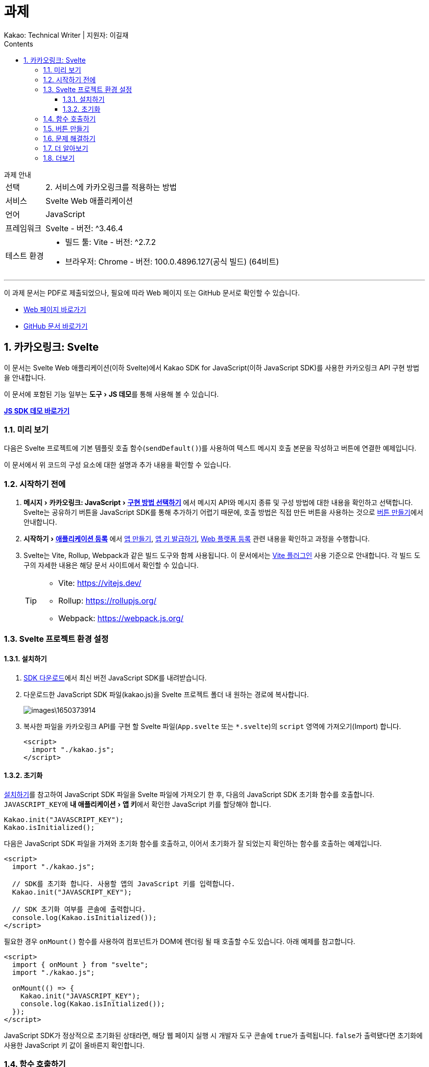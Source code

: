 :stylesheet: ./custom.css
:linkcss:
:lang: ko
//스타일 참조경로 HTML, PDF는 별도 설정 파일이 있음

//국문 커버
:title-page-background-image: image:./images/covers/title-bg_A5.png[]
:back-cover-image: image:./images/covers/back-cover_A5.pdf[]

//영문 커버
// :title-page-background-image: image:./images/covers/title-bgEN_A5.png[]
// :back-cover-image: image:./images/covers/back-coverEN_A5.pdf[]


//넘버링 각 문서 시작에 써야 개별 문서 프리뷰에서 적용
:sectnums:
:sectnumlevels: 4
//헤딩 넘버링 depth

//자동 줄바꿈 각 문서 시작에 써야 개별 문서 프리뷰에서 적용
:hardbreaks:

//챕터 이름 Chapter 대신 사용할 이름 설정 (없음 으로 변경)
:chapter-label:

:doctype: book
:docinfo: shared

//목차 설정
:toclevels: 3
:toc-title: Contents
:toc: left
//:subtitle: 사용자 매뉴얼

:media: prepress
//페이지 recto/verso 여백 설정

//:icons: font
:icons: image
:icontype: svg

:table-caption!:
:table-number!:
//테이블 타이틀 앞 글자 + 숫자 (Table 1.) 없애기
:experimental:
//실험 기능 확장
:example-caption!:
:example-number!:
//==== block 앞 글자(example) + 숫자 (1.) 없애기
:figure-caption!:

:source-highlighter: highlightjs


// 제목, 문서 속성 설정 시작

= 과제
:revnumber: Kakao: Technical Writer | 지원자: 이길재
//:revdate:
//:revremark:
//기본 버전 위치 양식 (행) 사용 안함
:version-label!:

// 제목, 문서 속성 설정 끝


.과제 안내
====
[horizontal]
선택:: 2. 서비스에 카카오링크를 적용하는 방법
서비스:: Svelte Web 애플리케이션
언어:: JavaScript
프레임워크:: Svelte - 버전: ^3.46.4
테스트 환경:: 
* 빌드 툴: Vite - 버전: ^2.7.2
* 브라우저: Chrome - 버전: 100.0.4896.127(공식 빌드) (64비트)

''''

이 과제 문서는 PDF로 제출되었으나, 필요에 따라 Web 페이지 또는 GitHub 문서로 확인할 수 있습니다.

* https://cspidar.github.io/asciidoctor-html_base/[Web 페이지 바로가기] 
* https://github.com/cspidar/asciidoctor-html_base/blob/main/index.adoc[GitHub 문서 바로가기]
====

<<<


== 카카오링크: Svelte
이 문서는 Svelte Web 애플리케이션(이하 Svelte)에서 Kakao SDK for JavaScript(이하 JavaScript SDK)를 사용한 카카오링크 API 구현 방법을 안내합니다.

이 문서에 포함된 기능 일부는 menu:도구[JS 데모]를 통해 사용해 볼 수 있습니다.

btn:[https://developers.kakao.com/tool/demo/message/kakaolink?default_template=feed[JS SDK 데모 바로가기]]

[#preview]
=== 미리 보기

다음은 Svelte 프로젝트에 기본 템플릿 호출 함수(``sendDefault()``)를 사용하여 텍스트 메시지 호출 본문을 작성하고 버튼에 연결한 예제입니다.

[source, html]
----


----

이 문서에서 위 코드의 구성 요소에 대한 설명과 추가 내용을 확인할 수 있습니다.



=== 시작하기 전에


. menu:메시지[카카오링크: JavaScript > https://developers.kakao.com/docs/latest/ko/message/js-link#구현-방법-선택하기[구현 방법 선택하기]] 에서 메시지 API와 메시지 종류 및 구성 방법에 대한 내용을 확인하고 선택합니다. Svelte는 공유하기 버튼을 JavaScript SDK를 통해 추가하기 어렵기 때문에, 호출 방법은 직접 만든 버튼을 사용하는 것으로 <<createButton>>에서 안내합니다.

. menu:시작하기[https://developers.kakao.com/docs/latest/ko/getting-started/app[애플리케이션 등록]] 에서 https://developers.kakao.com/docs/latest/ko/getting-started/app#create[앱 만들기], https://developers.kakao.com/docs/latest/ko/getting-started/app#app-key[앱 키 발급하기], https://developers.kakao.com/docs/latest/ko/getting-started/app#platform-web[Web 플랫폼 등록] 관련 내용을 확인하고 과정을 수행합니다.

. Svelte는 Vite, Rollup, Webpack과 같은 빌드 도구와 함께 사용됩니다. 이 문서에서는 https://github.com/sveltejs/vite-plugin-svelte[Vite 플러그인] 사용 기준으로 안내합니다. 각 빌드 도구의 자세한 내용은 해당 문서 사이트에서 확인할 수 있습니다.
+
[TIP]
====
* Vite: https://vitejs.dev/
* Rollup: https://rollupjs.org/
* Webpack: https://webpack.js.org/
====

<<<


=== Svelte 프로젝트 환경 설정

[#installSDK]
==== 설치하기

. https://developers.kakao.com/docs/latest/ko/sdk-download/js[SDK 다운로드]에서 최신 버전 JavaScript SDK를 내려받습니다.

. 다운로드한 JavaScript SDK 파일(kakao.js)을 Svelte 프로젝트 폴더 내 원하는 경로에 복사합니다.
+
image::images\1650373914.png[]

. 복사한 파일을 카카오링크 API를 구현 할 Svelte 파일(``App.svelte`` 또는 ``*.svelte``)의 ``script`` 영역에 가져오기(Import) 합니다.
+
[source, html]
----
<script>
  import "./kakao.js";
</script>
----


==== 초기화
<<installSDK>>를 참고하여 JavaScript SDK 파일을 Svelte 파일에 가져오기 한 후, 다음의 JavaScript SDK 초기화 함수를 호출합니다. ``JAVASCRIPT_KEY``에 menu:내 애플리케이션[앱 키]에서 확인한 JavaScript 키를 할당해야 합니다.

[source, js]
----
Kakao.init("JAVASCRIPT_KEY");
Kakao.isInitialized();
----

다음은 JavaScript SDK 파일을 가져와 초기화 함수를 호출하고, 이어서 초기화가 잘 되었는지 확인하는 함수를 호출하는 예제입니다.

[source, html]
----
<script>
  import "./kakao.js";

  // SDK를 초기화 합니다. 사용할 앱의 JavaScript 키를 입력합니다.
  Kakao.init("JAVASCRIPT_KEY");

  // SDK 초기화 여부를 콘솔에 출력합니다.
  console.log(Kakao.isInitialized());
</script>
----

필요한 경우 ``onMount()`` 함수를 사용하여 컴포넌트가 DOM에 렌더링 될 때 호출할 수도 있습니다. 아래 예제를 참고합니다.

[source, html]
----
<script>
  import { onMount } from "svelte";
  import "./kakao.js";

  onMount(() => {
    Kakao.init("JAVASCRIPT_KEY");
    console.log(Kakao.isInitialized());
  });
</script>
----

JavaScript SDK가 정상적으로 초기화된 상태라면, 해당 웹 페이지 실행 시 개발자 도구 콘솔에 ``true``가 출력됩니다. ``false``가 출력됐다면 초기화에 사용한 JavaScript 키 값이 올바른지 확인합니다.



<<<

[#callFunc]
=== 함수 호출하기

JavaScript SDK의 카카오링크 API는 두 가지 방법으로 호출할 수 있지만, 이 문서에서는 직접 추가한 버튼에 연결하는 방법을 설명합니다.

. 호출 함수 선택하기
아래 표에서 전송 가능한 메시지 템플릿의 종류에 따른 호출 함수를 선택합니다.
+
[cols="~,~,~", options="header", frame=topbot]
|===
|메시지 종류 |메시지 구성 방법 |함수
|피드, 리스트, 위치, 커머스, 텍스트
|기본 템플릿
|https://developers.kakao.com/sdk/reference/js/release/Kakao.Link.html#.sendDefault[sendDefault()]
|피드, 리스트, 커머스
|사용자 정의 템플릿
|https://developers.kakao.com/sdk/reference/js/release/Kakao.Link.html#.sendCustom[sendCustom()]
.2+|스크랩
|기본 템플릿
|https://developers.kakao.com/sdk/reference/js/release/Kakao.Link.html#.sendScrap[sendScrap()]
|사용자 정의 템플릿
|https://developers.kakao.com/sdk/reference/js/release/Kakao.Link.html#.sendScrap[sendScrap()]
|===
+
.메시지 템플릿
[NOTE]
====
메시지 템플릿 종류와 기능에 대한 자세한 내용은 https://developers.kakao.com/docs/latest/ko/message/message-template[메시지 템플릿]을 참고합니다.
====


. 호출 본문 작성하기
``script`` 영역에 임의의 함수(``linkKakao()``)를 선언한 뒤, 선언한 함수 내부에 선택한 호출 함수(``sendDefault()``)를 사용하여 호출 본문을 작성합니다. 아래 예제를 참고합니다.
+
[source, html]
----


----
+
. 필요한 경우 버튼 내부에 호출 본문을 작성할 수도 있습니다. <<callFuncInline>>을 참고합니다.
+
. 아래에서 템플릿 종류별 메시지 보내기 관련 내용을 확인할 수 있습니다. btn:[직접 만든 버튼 사용하기] 항목의 내용을 확인합니다.
+
* https://developers.kakao.com/docs/latest/ko/message/js-link#default-template-msg[기본 템플릿으로 메시지 보내기]
* https://developers.kakao.com/docs/latest/ko/message/js-link#custom-template-msg[사용자 정의 템플릿으로 메시지 보내기]
* https://developers.kakao.com/docs/latest/ko/message/js-link#default-template-scrap-msg[기본 템플릿으로 스크랩 메시지 보내기]
* https://developers.kakao.com/docs/latest/ko/message/js-link#custom-template-scrap-msg[사용자 정의 템플릿으로 메시지 보내기]



[#createButton]
=== 버튼 만들기


. 카카오링크 API를 구현 할 Svelte 파일(``App.svelte`` 또는 ``*.svelte``)의 script 영역 밖에 다음의 button 태그를 추가합니다. 
+
[source, html]
----

----
+
. 필요한 경우 버튼 내부에 호출 본문을 작성할 수도 있습니다. <<callFuncInline>>을 참고합니다.
+
. <<preview>>에서 호출 함수(``sendDefault()``)를 사용하여 호출 본문(템플릿: 텍스트)을 작성하고 버튼에 연결한 예제를 확인할 수 있습니다.


''''

[#callFuncInline]
.호출 인라인 작성
====
[source, html]
----

----
====



=== 문제 해결하기

제기된 이슈와 그 해결 방법에 대해 기록합니다. 일정 수준 이상 분량이 늘어나면 별도 문서로 관리하고 이 항목은 리스트 형태의 링크로 대체합니다.


=== 더 알아보기

* https://developers.kakao.com/docs/latest/ko/message/js-link#set-kakaolink-callback[카카오링크 전송 성공 알림 설정하기]

* https://developers.kakao.com/docs/latest/ko/message/js-link#upload-image[이미지 업로드하기]

* https://developers.kakao.com/docs/latest/ko/message/js-link#custom-scheme[커스텀 URL 스킴(Custom URL Scheme) 설정하기]

* https://developers.kakao.com/docs/latest/ko/getting-started/sdk-js#hybrid-app[하이브리드 앱에 적용하기(웹뷰 관련 설정)]







=== 더보기

btn:[https://developers.kakao.com/docs/latest/ko/sdk-download/js[JavaScript SDK 다운로드]] | btn:[https://developers.kakao.com/sdk/reference/js/release/Kakao.html[JavaScript SDK 레퍼런스]] | btn:[https://developers.kakao.com/tool/template-builder/app[메시지 템플릿 도구]] 
